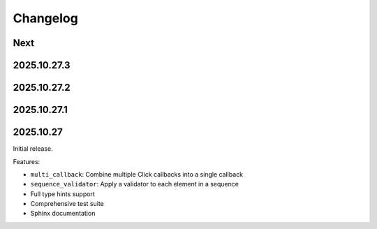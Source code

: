 Changelog
=========

Next
----

2025.10.27.3
------------

2025.10.27.2
------------

2025.10.27.1
------------

2025.10.27
----------

Initial release.

Features:

* ``multi_callback``: Combine multiple Click callbacks into a single callback
* ``sequence_validator``: Apply a validator to each element in a sequence
* Full type hints support
* Comprehensive test suite
* Sphinx documentation

